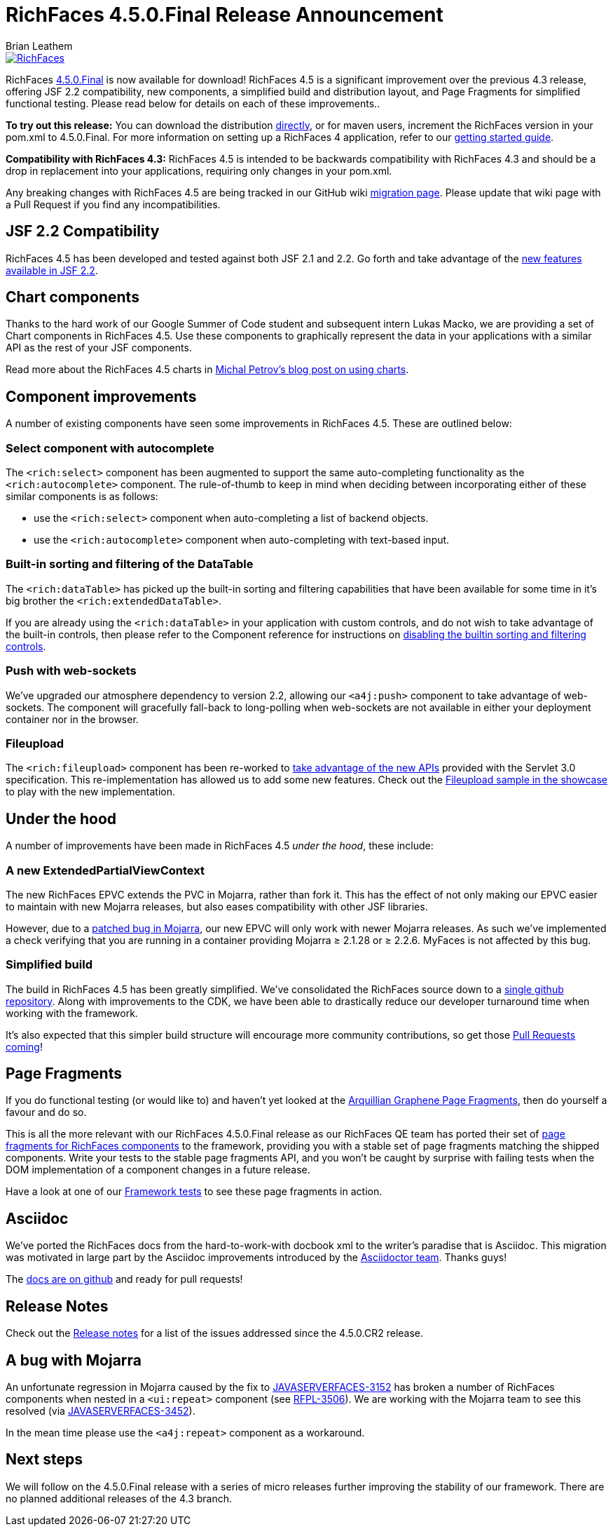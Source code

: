 = RichFaces 4.5.0.Final Release Announcement
Brian Leathem
:awestruct-layout: post
:awestruct-tags: [RichFaces, RF45, Final]
:awestruct-image_url: /images/blog/common/richfaces_notext.png
:awestruct-description: ""

image::/images/blog/common/richfaces.png[RichFaces, float="right", link="http://richfaces.org/"]

RichFaces https://issues.jboss.org/browse/RF/fixforversion/12325589[4.5.0.Final] is now available for download!  RichFaces 4.5 is a significant improvement over the previous 4.3 release, offering JSF 2.2 compatibility, new components, a simplified build and distribution layout, and Page Fragments for simplified functional testing.  Please read below for details on each of these improvements..

[.alert.alert-info]
*To try out this release:* You can download the distribution http://www.jboss.org/richfaces/download/stable[directly], or for maven users, increment the RichFaces version in your pom.xml to 4.5.0.Final. For more information on setting up a RichFaces 4 application, refer to our https://github.com/richfaces/richfaces#getting-started[getting started guide].

[.alert.alert-warn]
--
*Compatibility with RichFaces 4.3:* RichFaces 4.5 is intended to be backwards compatibility with RichFaces 4.3 and should be a drop in replacement into your applications, requiring only changes in your pom.xml.

Any breaking changes with RichFaces 4.5 are being tracked in our GitHub wiki https://github.com/richfaces/richfaces/wiki/Migration-from-RichFaces-4-to-RichFaces-4.5[migration page].  Please update that wiki page with a Pull Request if you find any incompatibilities.
--

== JSF 2.2 Compatibility
RichFaces 4.5 has been developed and tested against both JSF 2.1 and 2.2.  Go forth and take advantage of the https://javaserverfaces.java.net/2.2/whatsnew.html[new features available in JSF 2.2].

== Chart components
Thanks to the hard work of our Google Summer of Code student and subsequent intern Lukas Macko, we are providing a set of Chart components in RichFaces 4.5.  Use these components to graphically represent the data in your applications with a similar API as the rest of your JSF components.

Read more about the RichFaces 4.5 charts in https://developer.jboss.org/people/michpetrov/blog/2014/09/29/new-in-richfaces-45-charts[Michal Petrov's blog post on using charts].

== Component improvements
A number of existing components have seen some improvements in RichFaces 4.5.  These are outlined below:

=== Select component with autocomplete
The `<rich:select>` component has been augmented to support the same auto-completing functionality as the `<rich:autocomplete>` component.  The rule-of-thumb to keep in mind when deciding between incorporating either of these similar components is as follows:

* use the `<rich:select>` component when auto-completing a list of backend objects.
* use the `<rich:autocomplete>` component when auto-completing with text-based input. 

=== Built-in sorting and filtering of the DataTable
The `<rich:dataTable>` has picked up the built-in sorting and filtering capabilities that have been available for some time in it's big brother the `<rich:extendedDataTable>`.

If you are already using the `<rich:dataTable>` in your application with custom controls, and do not wish to take advantage of the built-in controls, then please refer to the Component reference for instructions on http://docs.jboss.org/richfaces/latest_4_5_X/Component_Reference/en-US/html_single/#sect-Component_Reference-Table_filtering-builtin_filtering[disabling the builtin sorting and filtering controls].

=== Push with web-sockets
We've upgraded our atmosphere dependency to version 2.2, allowing our `<a4j:push>` component to take advantage of web-sockets.  The component will gracefully fall-back to long-polling when web-sockets are not available in either your deployment container nor in the browser.

=== Fileupload
The `<rich:fileupload>` component has been re-worked to https://issues.jboss.org/browse/RF-13444[take advantage of the new APIs] provided with the Servlet 3.0 specification.  This re-implementation has allowed us to add some new features.  Check out the http://showcase.richfaces.org/richfaces/component-sample.jsf?demo=fileUpload&skin=blueSky[Fileupload sample in the showcase] to play with the new implementation.

== Under the hood
A number of improvements have been made in RichFaces 4.5 _under the hood_, these include:

=== A new ExtendedPartialViewContext
The new RichFaces EPVC extends the PVC in Mojarra, rather than fork it.  This has the effect of not only making our EPVC easier to maintain with new Mojarra releases, but also eases compatibility with other JSF libraries.

However, due to a https://java.net/jira/browse/JAVASERVERFACES-3157[patched bug in Mojarra], our new EPVC will only work with newer Mojarra releases.  As such we've implemented a check verifying that you are running in a container providing Mojarra ≥ 2.1.28 or ≥ 2.2.6.  MyFaces is not affected by this bug.

=== Simplified build
The build in RichFaces 4.5 has been greatly simplified.  We've consolidated the RichFaces source down to a https://github.com/richfaces/richfaces[single github repository].  Along with improvements to the CDK, we have been able to drastically reduce our developer turnaround time when working with the framework.

It's also expected that this simpler build structure will encourage more community contributions, so get those https://developer.jboss.org/wiki/GuideToUsePullRequestsWithGitHubAndJIRA[Pull Requests coming]!

== Page Fragments
If you do functional testing (or would like to) and haven't yet looked at the  http://planet.jboss.org/post/introducing_arquillian_graphene_page_fragments[Arquillian Graphene Page Fragments], then do yourself a favour and do so.

This is all the more relevant with our RichFaces 4.5.0.Final release as our RichFaces QE team has ported their set of https://github.com/richfaces/richfaces/tree/master/build/page-fragments[page fragments for RichFaces components] to the framework, providing you with a stable set of page fragments matching the shipped components.  Write your tests to the stable page fragments API, and you won't be caught by surprise with failing tests when the DOM implementation of a component changes in a future release.

Have a look at one of our https://github.com/richfaces/richfaces/blob/master/components/rich/src/test/integration/org/richfaces/component/tabPanel/ITStaticTab.java[Framework tests] to see these page fragments in action.

== Asciidoc
We've ported the RichFaces docs from the hard-to-work-with docbook xml to the writer's paradise that is Asciidoc.  This migration was motivated in large part by the Asciidoc improvements introduced by the http://Asciidoctor.org[Asciidoctor team].  Thanks guys!

The https://github.com/richfaces/richfaces-docs[docs are on github] and ready for pull requests!

== Release Notes 
Check out the https://issues.jboss.org/secure/ReleaseNote.jspa?projectId=12310341&version=12325589[+++<i class='icon-external-link-sign'></i>+++ Release notes] for a list of the issues addressed since the 4.5.0.CR2 release.

== A bug with Mojarra
An unfortunate regression in Mojarra caused by the fix to https://java.net/jira/browse/JAVASERVERFACES-3152[JAVASERVERFACES-3152] has broken a number of RichFaces components when nested in a `<ui:repeat>` component (see https://issues.jboss.org/browse/RFPL-3506[RFPL-3506]).  We are working with the Mojarra team to see this resolved (via https://java.net/jira/browse/JAVASERVERFACES-3452[JAVASERVERFACES-3452]).

In the mean time please use the `<a4j:repeat>` component as a workaround.

== Next steps
We will follow on the 4.5.0.Final release with a series of micro releases further improving the stability of our framework.  There are no planned additional releases of the 4.3 branch.
